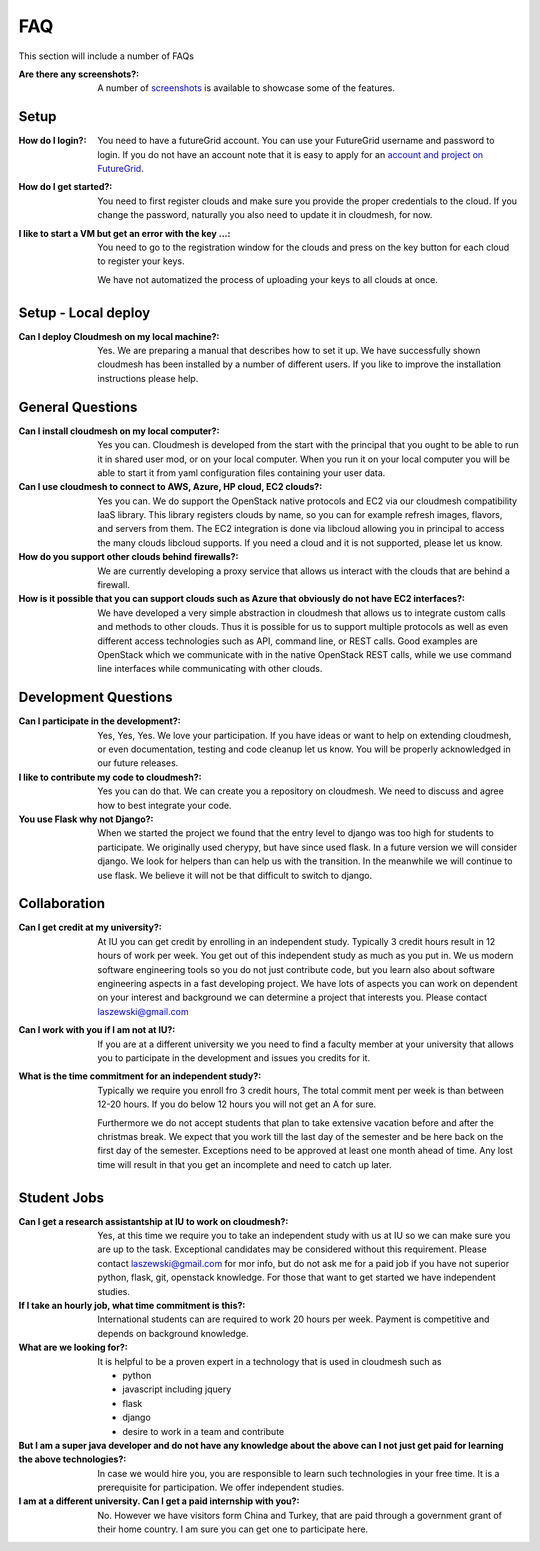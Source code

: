 FAQ
======================================================================

This section will include a number of FAQs

:Are there any screenshots?:

  A number of `screenshots </screenshots>`_ is available to showcase some of 
  the features.

Setup 
---------------------------------------------------------------

:How do I login?:

  You need to have a futureGrid account. You can use your FutureGrid
  username and password to login. If you do not have an account note
  that it is easy to apply for an `account and project on FutureGrid
  <http://manual.futuregrid.org/account.html>`_.

:How do I get started?:

  You need to first register clouds and make sure you provide the
  proper credentials to the cloud. If you change the password,
  naturally you also need to update it in cloudmesh, for now.
  
  
:I like to start a VM but get an error with the key ...:

  You need to go to the registration window for the clouds and press
  on the key button for each cloud to register your keys.

  We have not automatized the process of uploading your keys to all
  clouds at once.

Setup - Local deploy
--------------------

:Can I deploy Cloudmesh on my local machine?:

  Yes. We are preparing a manual that describes how to set it up.  We
  have successfully shown cloudmesh has been installed by a number of
  different users. If you like to improve the installation
  instructions please help.


General Questions
---------------------

:Can I install cloudmesh on my local computer?:

  Yes you can. Cloudmesh is developed from the start with the
  principal that you ought to be able to run it in shared user mod, or
  on your local computer. When you run it on your local computer you
  will be able to start it from yaml configuration files containing
  your user data.
  
:Can I use cloudmesh to connect to AWS, Azure, HP cloud, EC2 clouds?:

  Yes you can. We do support the OpenStack native protocols and EC2 via
  our cloudmesh compatibility IaaS library. This library registers
  clouds by name, so you can for example refresh images, flavors, and
  servers from them.  The EC2 integration is done via libcloud
  allowing you in principal to access the many clouds libcloud
  supports. If you need a cloud and it is not supported, please let us
  know.
  
:How do you support other clouds behind firewalls?:

  We are currently developing a proxy service that allows us interact
  with the clouds that are behind a firewall.

:How is it possible that you can support clouds such as Azure that obviously do not have EC2 interfaces?:

  We have developed a very simple abstraction in cloudmesh that allows
  us to integrate custom calls and methods to other clouds. Thus it is
  possible for us to support multiple protocols as well as even
  different access technologies such as API, command line, or REST
  calls. Good examples are OpenStack which we communicate with in the
  native OpenStack REST calls, while we use command line interfaces
  while communicating with other clouds.


Development Questions
----------------------------

:Can I participate in the development?:

  Yes, Yes, Yes. We love your participation. If you have ideas or want
  to help on extending cloudmesh, or even documentation, testing and
  code cleanup let us know. You will be properly acknowledged in our
  future releases.

:I like to contribute my code to cloudmesh?:

  Yes you can do that. We can create you a repository on cloudmesh. We
  need to discuss and agree how to best integrate your code.
  
:You use Flask why not Django?:

  When we started the project we found that the entry level to django
  was too high for students to participate. We originally used
  cherypy, but have since used flask. In a future version we will
  consider django. We look for helpers than can help us with the
  transition. In the meanwhile we will continue to use flask. We
  believe it will not be that difficult to switch to django.

Collaboration
----------------------------------------------------------------------
  
:Can I get credit at my university?:

  At IU you can get credit by enrolling in an independent
  study. Typically 3 credit hours result in 12 hours of work per
  week. You get out of this independent study as much as you put
  in. We us modern software engineering tools so you do not just
  contribute code, but you learn also about software engineering
  aspects in a fast developing project.  We have lots of aspects you
  can work on dependent on your interest and background we can
  determine a project that interests you. Please contact
  laszewski@gmail.com
  
:Can I work with you if I am not at IU?:

  If you are at a different university we you need to find a faculty
  member at your university that allows you to participate in the
  development and issues you credits for it.
  

:What is the time commitment for an independent study?:

  Typically we require you enroll fro 3 credit hours, The total commit
  ment per week is than between 12-20 hours. If you do below 12 hours
  you will not get an A for sure.

  Furthermore we do not accept students that plan to take extensive
  vacation before and after the christmas break. We expect that you
  work till the last day of the semester and be here back on the first
  day of the semester. Exceptions need to be approved at least one
  month ahead of time. Any lost time will result in that you get an
  incomplete and need to catch up later.

  

Student Jobs
----------------------------------------------------------------------

:Can I get a research assistantship at IU to work on cloudmesh?:

  Yes, at this time we require you to take an independent study with
  us at IU so we can make sure you are up to the task. Exceptional
  candidates may be considered without this requirement. Please
  contact laszewski@gmail.com for mor info, but do not ask me for a
  paid job if you have not superior python, flask, git, openstack
  knowledge. For those that want to get started we have independent
  studies.

:If I take an hourly job, what time commitment is this?:

  International students can are required to work 20 hours per
  week. Payment is competitive and depends on background knowledge.

:What are we looking for?:

  It is helpful to be a proven expert in a
  technology that is used in cloudmesh such as
  
  * python
  * javascript including jquery
  * flask
  * django
  * desire to work in a team and contribute
  
:But I am a super java developer and do not have any knowledge about the above can I not just get paid for learning the above technologies?:
  
  In case we would hire you, you are responsible to learn such
  technologies in your free time. It is a prerequisite for
  participation. We offer independent studies.
  
:I am at a different university. Can I get a paid internship with you?:

  No. However we have visitors form China and Turkey, that are paid
  through a government grant of their home country. I am sure you can
  get one to participate here.


